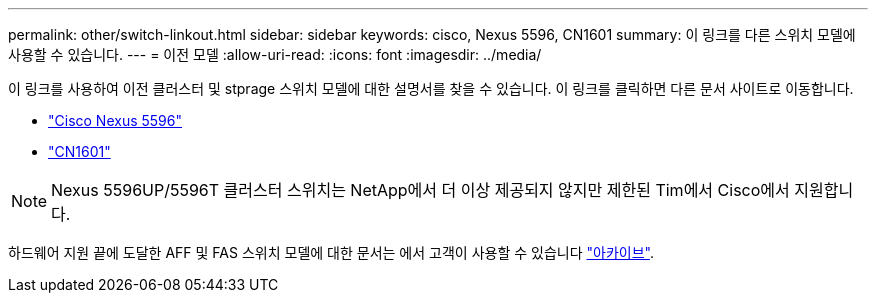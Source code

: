---
permalink: other/switch-linkout.html 
sidebar: sidebar 
keywords: cisco, Nexus 5596, CN1601 
summary: 이 링크를 다른 스위치 모델에 사용할 수 있습니다. 
---
= 이전 모델
:allow-uri-read: 
:icons: font
:imagesdir: ../media/


이 링크를 사용하여 이전 클러스터 및 stprage 스위치 모델에 대한 설명서를 찾을 수 있습니다. 이 링크를 클릭하면 다른 문서 사이트로 이동합니다.

* https://mysupport.netapp.com/documentation/docweb/index.html?productID=62376&language=en-US["Cisco Nexus 5596"]
* https://mysupport.netapp.com/documentation/docweb/index.html?productID=62373&language=en-USNetApp["CN1601"]



NOTE: Nexus 5596UP/5596T 클러스터 스위치는 NetApp에서 더 이상 제공되지 않지만 제한된 Tim에서 Cisco에서 지원합니다.

하드웨어 지원 끝에 도달한 AFF 및 FAS 스위치 모델에 대한 문서는 에서 고객이 사용할 수 있습니다 https://mysupport.netapp.com/documentation/productsatoz/index.html?archive=true["아카이브"].

